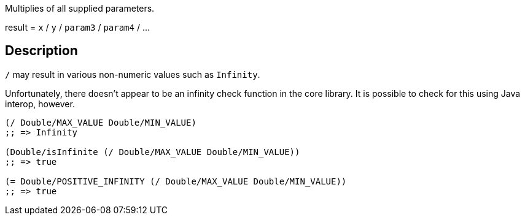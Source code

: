 :doc-for: clojure.core//
:source-language: clojure

Multiplies of all supplied parameters.

result = `x` / `y` / `param3` / `param4` / ...

== Description
`/` may result in various non-numeric values such as `Infinity`.

Unfortunately, there doesn't appear to be an infinity check function in the core
library. It is possible to check for this using Java interop, however.


[source]
----
(/ Double/MAX_VALUE Double/MIN_VALUE)
;; => Infinity

(Double/isInfinite (/ Double/MAX_VALUE Double/MIN_VALUE))
;; => true

(= Double/POSITIVE_INFINITY (/ Double/MAX_VALUE Double/MIN_VALUE))
;; => true
----
